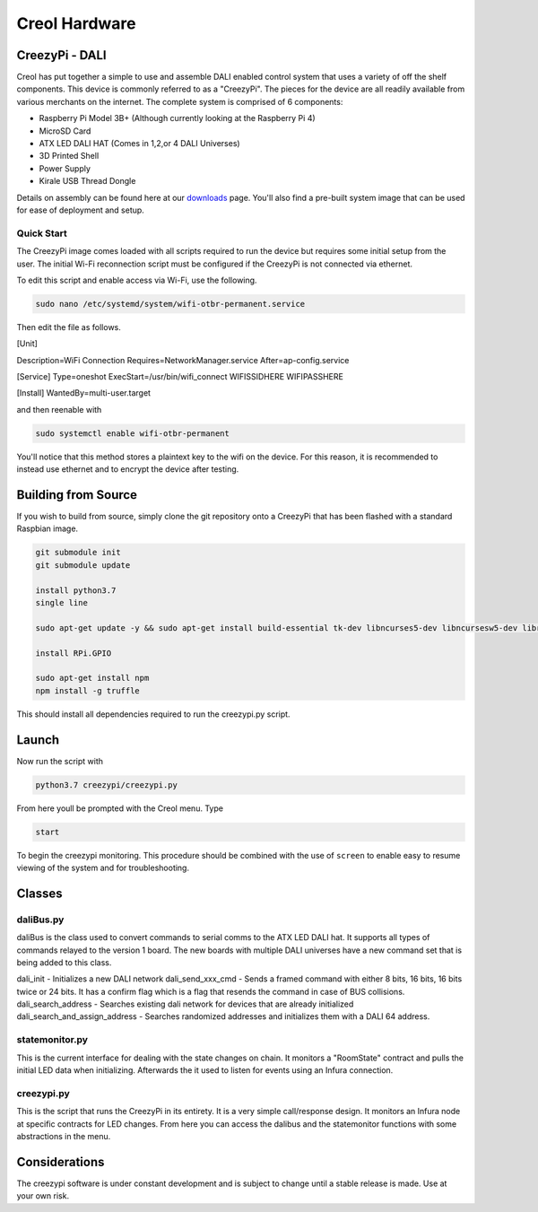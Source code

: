 ##############
Creol Hardware
##############


CreezyPi - DALI
---------------

Creol has put together a simple to use and assemble DALI enabled control system that uses a variety of off the shelf components. This device is commonly referred to as a "CreezyPi". 
The pieces for the device are all readily available from various merchants on the internet. The complete system is comprised of 6 components:

* Raspberry Pi Model 3B+ (Although currently looking at the Raspberry Pi 4)
* MicroSD Card
* ATX LED DALI HAT (Comes in 1,2,or 4 DALI Universes)
* 3D Printed Shell
* Power Supply
* Kirale USB Thread Dongle

Details on assembly can be found here at our `downloads <https://creol.io/downloads>`_ page. You'll also find a pre-built system image that can be used for ease of deployment and setup.

Quick Start
^^^^^^^^^^^

The CreezyPi image comes loaded with all scripts required to run the device but requires some initial setup from the user. The initial Wi-Fi reconnection script must be configured if the CreezyPi is not connected via ethernet.

To edit this script and enable access via Wi-Fi, use the following.

.. code-block:: bash

	sudo nano /etc/systemd/system/wifi-otbr-permanent.service

Then edit the file as follows.	
	
[Unit]

Description=WiFi Connection
Requires=NetworkManager.service
After=ap-config.service

[Service]
Type=oneshot
ExecStart=/usr/bin/wifi_connect WIFISSIDHERE WIFIPASSHERE

[Install]
WantedBy=multi-user.target

and then reenable with

.. code-block:: bash
	
	sudo systemctl enable wifi-otbr-permanent
	

You'll notice that this method stores a plaintext key to the wifi on the device. For this reason, it is recommended to instead use ethernet and to encrypt the device after testing.


Building from Source
--------------------

If you wish to build from source, simply clone the git repository onto a CreezyPi that has been flashed with a standard Raspbian image.

.. code-block:: bash

	git submodule init
	git submodule update

	install python3.7
	single line

	sudo apt-get update -y && sudo apt-get install build-essential tk-dev libncurses5-dev libncursesw5-dev libreadline6-dev libdb5.3-dev libgdbm-dev libsqlite3-dev libssl-dev libbz2-dev libexpat1-dev liblzma-dev zlib1g-dev libffi-dev -y && wget https://www.python.org/ftp/python/3.7.0/Python-3.7.0.tar.xz && tar xf Python-3.7.0.tar.xz && cd Python-3.7.0 && ./configure && make -j 4 && sudo make altinstall && cd .. && sudo rm -r Python-3.7.0 && rm Python-3.7.0.tar.xz && sudo apt-get --purge remove build-essential tk-dev libncurses5-dev libncursesw5-dev libreadline6-dev libdb5.3-dev libgdbm-dev libsqlite3-dev libssl-dev libbz2-dev libexpat1-dev liblzma-dev zlib1g-dev libffi-dev -y && sudo apt-get autoremove -y && sudo apt-get clean

	install RPi.GPIO

	sudo apt-get install npm
	npm install -g truffle

This should install all dependencies required to run the creezypi.py script.

Launch
------

Now run the script with 

.. code-block:: bash

	python3.7 creezypi/creezypi.py

From here youll be prompted with the Creol menu. Type

.. code-block:: bash

	start
	
To begin the creezypi monitoring. This procedure should be combined with the use of ``screen`` to enable easy to resume viewing of the system and for troubleshooting.

Classes
-------

daliBus.py
^^^^^^^^^^

daliBus is the class used to convert commands to serial comms to the ATX LED DALI hat. It supports all types of commands relayed to the version 1 board. The new boards with multiple DALI universes have a new command set that is being added to this class. 

dali_init  						- Initializes a new DALI network
dali_send_xxx_cmd   			- Sends a framed command with either 8 bits, 16 bits, 16 bits twice or 24 bits. It has a confirm flag which is a flag that resends the command in case of BUS collisions.
dali_search_address 			- Searches existing dali network for devices that are already initialized
dali_search_and_assign_address  - Searches randomized addresses and initializes them with a DALI 64 address.

statemonitor.py
^^^^^^^^^^^^^^^

This is the current interface for dealing with the state changes on chain. It monitors a "RoomState" contract and pulls the initial LED data when initializing. Afterwards the it used to listen for events using an Infura connection.

creezypi.py
^^^^^^^^^^^

This is the script that runs the CreezyPi in its entirety. It is a very simple call/response design. It monitors an Infura node at specific contracts for LED changes. 
From here you can access the dalibus and the statemonitor functions with some abstractions in the menu. 



Considerations
--------------

The creezypi software is under constant development and is subject to change until a stable release is made. Use at your own risk.





